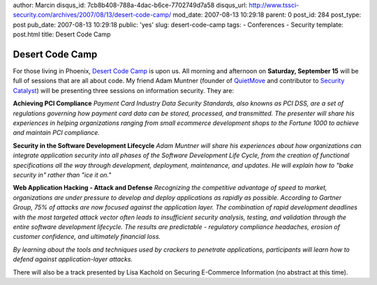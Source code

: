 author: Marcin
disqus_id: 7cb8b408-788a-4dac-b6ce-7702749d7a58
disqus_url: http://www.tssci-security.com/archives/2007/08/13/desert-code-camp/
mod_date: 2007-08-13 10:29:18
parent: 0
post_id: 284
post_type: post
pub_date: 2007-08-13 10:29:18
public: 'yes'
slug: desert-code-camp
tags:
- Conferences
- Security
template: post.html
title: Desert Code Camp

Desert Code Camp
################

For those living in Phoenix, `Desert Code
Camp <http://desertcodecamp.com/default.aspx>`_ is upon us. All morning
and afternoon on **Saturday, September 15** will be full of sessions
that are all about code. My friend Adam Muntner (founder of
`QuietMove <http://www.quietmove.com/>`_ and contributor to `Security
Catalyst <http://www.securitycatalyst.com/>`_) will be presenting three
sessions on information security. They are:

**Achieving PCI Compliance** *Payment Card Industry Data Security
Standards, also knowns as PCI DSS, are a set of regulations governing
how payment card data can be stored, processed, and transmitted. The
presenter will share his experiences in helping organizations ranging
from small ecommerce development shops to the Fortune 1000 to achieve
and maintain PCI compliance.*

**Security in the Software Development Lifecycle** *Adam Muntner will
share his experiences about how organizations can integrate application
security into all phases of the Software Development Life Cycle, from
the creation of functional specifications all the way through
development, deployment, maintenance, and updates. He will explain how
to "bake security in" rather than "ice it on."*

**Web Application Hacking - Attack and Defense** *Recognizing the
competitive advantage of speed to market, organizations are under
pressure to develop and deploy applications as rapidly as possible.
According to Gartner Group, 75% of attacks are now focused against the
application layer. The combination of rapid development deadlines with
the most targeted attack vector often leads to insufficient security
analysis, testing, and validation through the entire software
development lifecycle. The results are predictable - regulatory
compliance headaches, erosion of customer confidence, and ultimately
financial loss.*

*By learning about the tools and techniques used by crackers to
penetrate applications, participants will learn how to defend against
application-layer attacks.*

There will also be a track presented by Lisa Kachold on Securing
E-Commerce Information (no abstract at this time).
